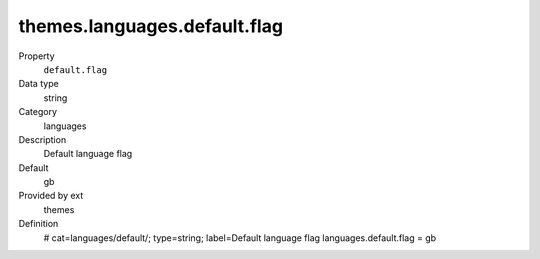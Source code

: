 themes.languages.default.flag
-----------------------------

.. ..................................
.. container:: table-row dl-horizontal panel panel-default constants themes cat_languages

	Property
		``default.flag``

	Data type
		string

	Category
		languages

	Description
		Default language flag

	Default
		gb

	Provided by ext
		themes

	Definition
		# cat=languages/default/; type=string; label=Default language flag
		languages.default.flag = gb